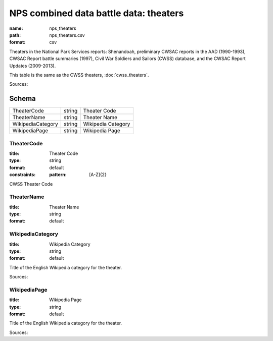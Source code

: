 #######################################
NPS combined data battle data: theaters
#######################################

:name: nps_theaters
:path: nps_theaters.csv
:format: csv

Theaters in the National Park Services reports: Shenandoah, preliminary CWSAC reports in the AAD (1990-1993), CWSAC Report battle summaries (1997), Civil War Soldiers and Sailors (CWSS) database, and the CWSAC Report Updates (2009-2013).

This table is the same as the CWSS theaters, :doc:`cwss_theaters`.


Sources: 


Schema
======



=================  ======  ==================
TheaterCode        string  Theater Code
TheaterName        string  Theater Name
WikipediaCategory  string  Wikipedia Category
WikipediaPage      string  Wikipedia Page
=================  ======  ==================

TheaterCode
-----------

:title: Theater Code
:type: string
:format: default
:constraints:
    :pattern: [A-Z]{2}
    

CWSS Theater Code


       
TheaterName
-----------

:title: Theater Name
:type: string
:format: default





       
WikipediaCategory
-----------------

:title: Wikipedia Category
:type: string
:format: default


Title of the English Wikipedia category for the theater.

Sources: 

       
WikipediaPage
-------------

:title: Wikipedia Page
:type: string
:format: default


Title of the English Wikipedia category for the theater.

Sources: 

       

